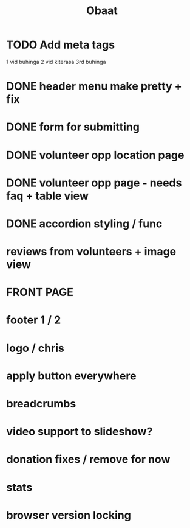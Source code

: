 #+TITLE: Obaat
* TODO Add meta tags

1 vid buhinga
2 vid kiterasa
3rd buhinga

* DONE header menu make pretty + fix
* DONE form for submitting
* DONE volunteer opp location page
* DONE volunteer opp page - needs faq + table view
* DONE accordion styling / func
* reviews from volunteers + image view
* FRONT PAGE
* footer 1 / 2
* logo / chris
* apply button everywhere
* breadcrumbs
* video support to slideshow?
* donation fixes / remove for now
* stats
* browser version locking
